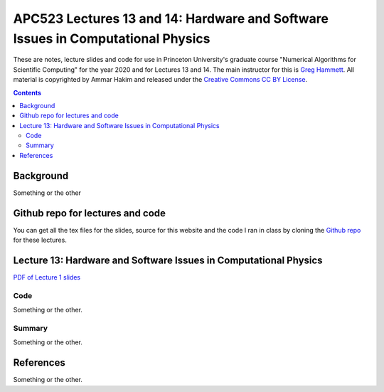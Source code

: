 APC523 Lectures 13 and 14: Hardware and Software Issues in Computational Physics
++++++++++++++++++++++++++++++++++++++++++++++++++++++++++++++++++++++++++++++++

These are notes, lecture slides and code for use in Princeton
University's graduate course "Numerical Algorithms for Scientific
Computing" for the year 2020 and for Lectures 13 and 14. The main
instructor for this is `Greg Hammett
<https://w3.pppl.gov/~hammett/>`_. All material is copyrighted by
Ammar Hakim and released under the `Creative Commons CC BY License
<https://creativecommons.org/licenses/>`_.

.. contents::

Background
----------

Something or the other


Github repo for lectures and code
---------------------------------

You can get all the tex files for the slides, source for this website
and the code I ran in class by cloning the `Github repo
<https://github.com/ammarhakim/apc523-2020>`_ for these lectures.


Lecture 13: Hardware and Software Issues in Computational Physics
-----------------------------------------------------------------

`PDF of Lecture 1 slides <./_static/lec1.pdf>`_

Code
====

Something or the other.

Summary
=======

Something or the other.

  
References
----------

Something or the other.
